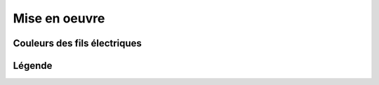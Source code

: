 ##############
Mise en oeuvre
##############


Couleurs des fils électriques
=============================

.. image:: ../images/couleurs-fils-electriques.png

Légende
=======

.. image:: ../images/legende-plan-electrique.png

